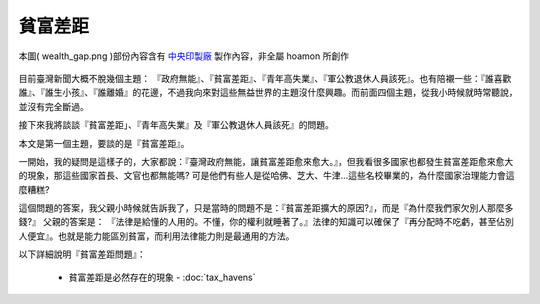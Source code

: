 ================================================================================
貧富差距
================================================================================

.. figure:: wealth_gap.jpg
    :align: center
    :width: 100%

    本圖( wealth_gap.png )部份內容含有 `中央印製廠 <http://www.cepp.gov.tw/>`_ 製作內容，非全屬 hoamon 所創作

目前臺灣新聞大概不脫幾個主題： 『政府無能』、『貧富差距』、『青年高失業』、『軍公教退休人員該死』。\
也有陪襯一些：『誰喜歡誰』、『誰生小孩』、『誰離婚』的花邊，不過我向來對這些無益世界的主題沒什麼興趣。\
而前面四個主題，從我小時候就時常聽說，並沒有完全斷過。

接下來我將談談『貧富差距」、『青年高失業』及『軍公教退休人員該死』的問題。

本文是第一個主題，要談的是『貧富差距』。

一開始，我的疑問是這樣子的，大家都說：『臺灣政府無能，讓貧富差距愈來愈大。』，\
但我看很多國家也都發生貧富差距愈來愈大的現象，那這些國家首長、文官也都無能嗎?
可是他們有些人是從哈佛、芝大、牛津…這些名校畢業的，為什麼國家治理能力會這麼糟糕?

.. more::


這個問題的答案，我父親小時候就告訴我了，只是當時的問題不是：『貧富差距擴大的原因?』，\
而是『為什麼我們家欠別人那麼多錢?』 父親的答案是： 『法律是給懂的人用的。不懂，你的權利就睡著了。』\
法律的知識可以確保了『再分配時不吃虧，甚至佔別人便宜』。\
也就是能力能區別貧富，而利用法律能力則是最通用的方法。

以下詳細說明『貧富差距問題』：

 * 貧富差距是必然存在的現象 - :doc:`tax_havens`

.. * 貧富差距的正義? - :doc:`colombo`


.. author:: default
.. categories:: chinese
.. tags:: tax, finance, politics
.. comments::
